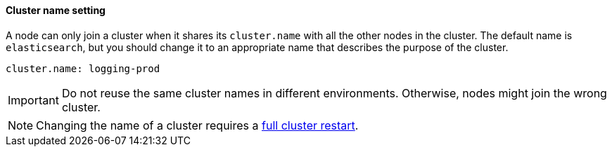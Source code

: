 [[cluster-name]]
[discrete]
==== Cluster name setting

A node can only join a cluster when it shares its `cluster.name` with all the
other nodes in the cluster. The default name is `elasticsearch`, but you should
change it to an appropriate name that describes the purpose of the cluster.

[source,yaml]
--------------------------------------------------
cluster.name: logging-prod
--------------------------------------------------

IMPORTANT: Do not reuse the same cluster names in different environments.
Otherwise, nodes might join the wrong cluster.

NOTE: Changing the name of a cluster requires a <<restart-cluster-full,full
cluster restart>>.
